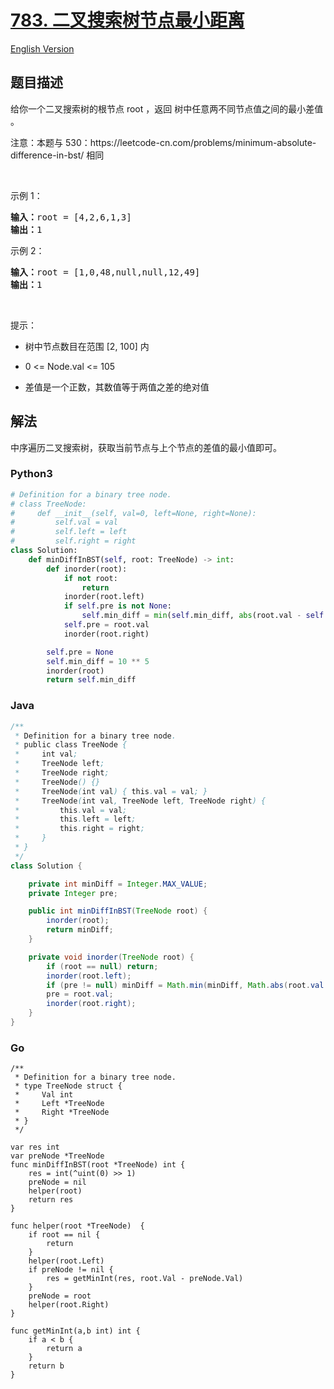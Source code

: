 * [[https://leetcode-cn.com/problems/minimum-distance-between-bst-nodes][783.
二叉搜索树节点最小距离]]
  :PROPERTIES:
  :CUSTOM_ID: 二叉搜索树节点最小距离
  :END:
[[./solution/0700-0799/0783.Minimum Distance Between BST Nodes/README_EN.org][English
Version]]

** 题目描述
   :PROPERTIES:
   :CUSTOM_ID: 题目描述
   :END:

#+begin_html
  <!-- 这里写题目描述 -->
#+end_html

#+begin_html
  <p>
#+end_html

给你一个二叉搜索树的根节点 root ，返回
树中任意两不同节点值之间的最小差值 。

#+begin_html
  </p>
#+end_html

#+begin_html
  <p>
#+end_html

注意：本题与
530：https://leetcode-cn.com/problems/minimum-absolute-difference-in-bst/
相同

#+begin_html
  </p>
#+end_html

#+begin_html
  <p>
#+end_html

 

#+begin_html
  </p>
#+end_html

#+begin_html
  <p>
#+end_html

示例 1：

#+begin_html
  </p>
#+end_html

#+begin_html
  <pre>
  <strong>输入：</strong>root = [4,2,6,1,3]
  <strong>输出：</strong>1
  </pre>
#+end_html

#+begin_html
  <p>
#+end_html

示例 2：

#+begin_html
  </p>
#+end_html

#+begin_html
  <pre>
  <strong>输入：</strong>root = [1,0,48,null,null,12,49]
  <strong>输出：</strong>1
  </pre>
#+end_html

#+begin_html
  <p>
#+end_html

 

#+begin_html
  </p>
#+end_html

#+begin_html
  <p>
#+end_html

提示：

#+begin_html
  </p>
#+end_html

#+begin_html
  <ul>
#+end_html

#+begin_html
  <li>
#+end_html

树中节点数目在范围 [2, 100] 内

#+begin_html
  </li>
#+end_html

#+begin_html
  <li>
#+end_html

0 <= Node.val <= 105

#+begin_html
  </li>
#+end_html

#+begin_html
  <li>
#+end_html

差值是一个正数，其数值等于两值之差的绝对值

#+begin_html
  </li>
#+end_html

#+begin_html
  </ul>
#+end_html

** 解法
   :PROPERTIES:
   :CUSTOM_ID: 解法
   :END:

#+begin_html
  <!-- 这里可写通用的实现逻辑 -->
#+end_html

中序遍历二叉搜索树，获取当前节点与上个节点的差值的最小值即可。

#+begin_html
  <!-- tabs:start -->
#+end_html

*** *Python3*
    :PROPERTIES:
    :CUSTOM_ID: python3
    :END:

#+begin_html
  <!-- 这里可写当前语言的特殊实现逻辑 -->
#+end_html

#+begin_src python
  # Definition for a binary tree node.
  # class TreeNode:
  #     def __init__(self, val=0, left=None, right=None):
  #         self.val = val
  #         self.left = left
  #         self.right = right
  class Solution:
      def minDiffInBST(self, root: TreeNode) -> int:
          def inorder(root):
              if not root:
                  return
              inorder(root.left)
              if self.pre is not None:
                  self.min_diff = min(self.min_diff, abs(root.val - self.pre))
              self.pre = root.val
              inorder(root.right)

          self.pre = None
          self.min_diff = 10 ** 5
          inorder(root)
          return self.min_diff
#+end_src

*** *Java*
    :PROPERTIES:
    :CUSTOM_ID: java
    :END:

#+begin_html
  <!-- 这里可写当前语言的特殊实现逻辑 -->
#+end_html

#+begin_src java
  /**
   * Definition for a binary tree node.
   * public class TreeNode {
   *     int val;
   *     TreeNode left;
   *     TreeNode right;
   *     TreeNode() {}
   *     TreeNode(int val) { this.val = val; }
   *     TreeNode(int val, TreeNode left, TreeNode right) {
   *         this.val = val;
   *         this.left = left;
   *         this.right = right;
   *     }
   * }
   */
  class Solution {

      private int minDiff = Integer.MAX_VALUE;
      private Integer pre;

      public int minDiffInBST(TreeNode root) {
          inorder(root);
          return minDiff;
      }

      private void inorder(TreeNode root) {
          if (root == null) return;
          inorder(root.left);
          if (pre != null) minDiff = Math.min(minDiff, Math.abs(root.val - pre));
          pre = root.val;
          inorder(root.right);
      }
  }
#+end_src

*** *Go*
    :PROPERTIES:
    :CUSTOM_ID: go
    :END:
#+begin_example
  /**
   * Definition for a binary tree node.
   * type TreeNode struct {
   *     Val int
   *     Left *TreeNode
   *     Right *TreeNode
   * }
   */

  var res int
  var preNode *TreeNode
  func minDiffInBST(root *TreeNode) int {
      res = int(^uint(0) >> 1)
      preNode = nil
      helper(root)
      return res
  }

  func helper(root *TreeNode)  {
      if root == nil {
          return
      }
      helper(root.Left)
      if preNode != nil {
          res = getMinInt(res, root.Val - preNode.Val)
      }
      preNode = root
      helper(root.Right)
  }

  func getMinInt(a,b int) int {
      if a < b {
          return a
      }
      return b
  }
#+end_example

#+begin_html
  <!-- tabs:end -->
#+end_html
